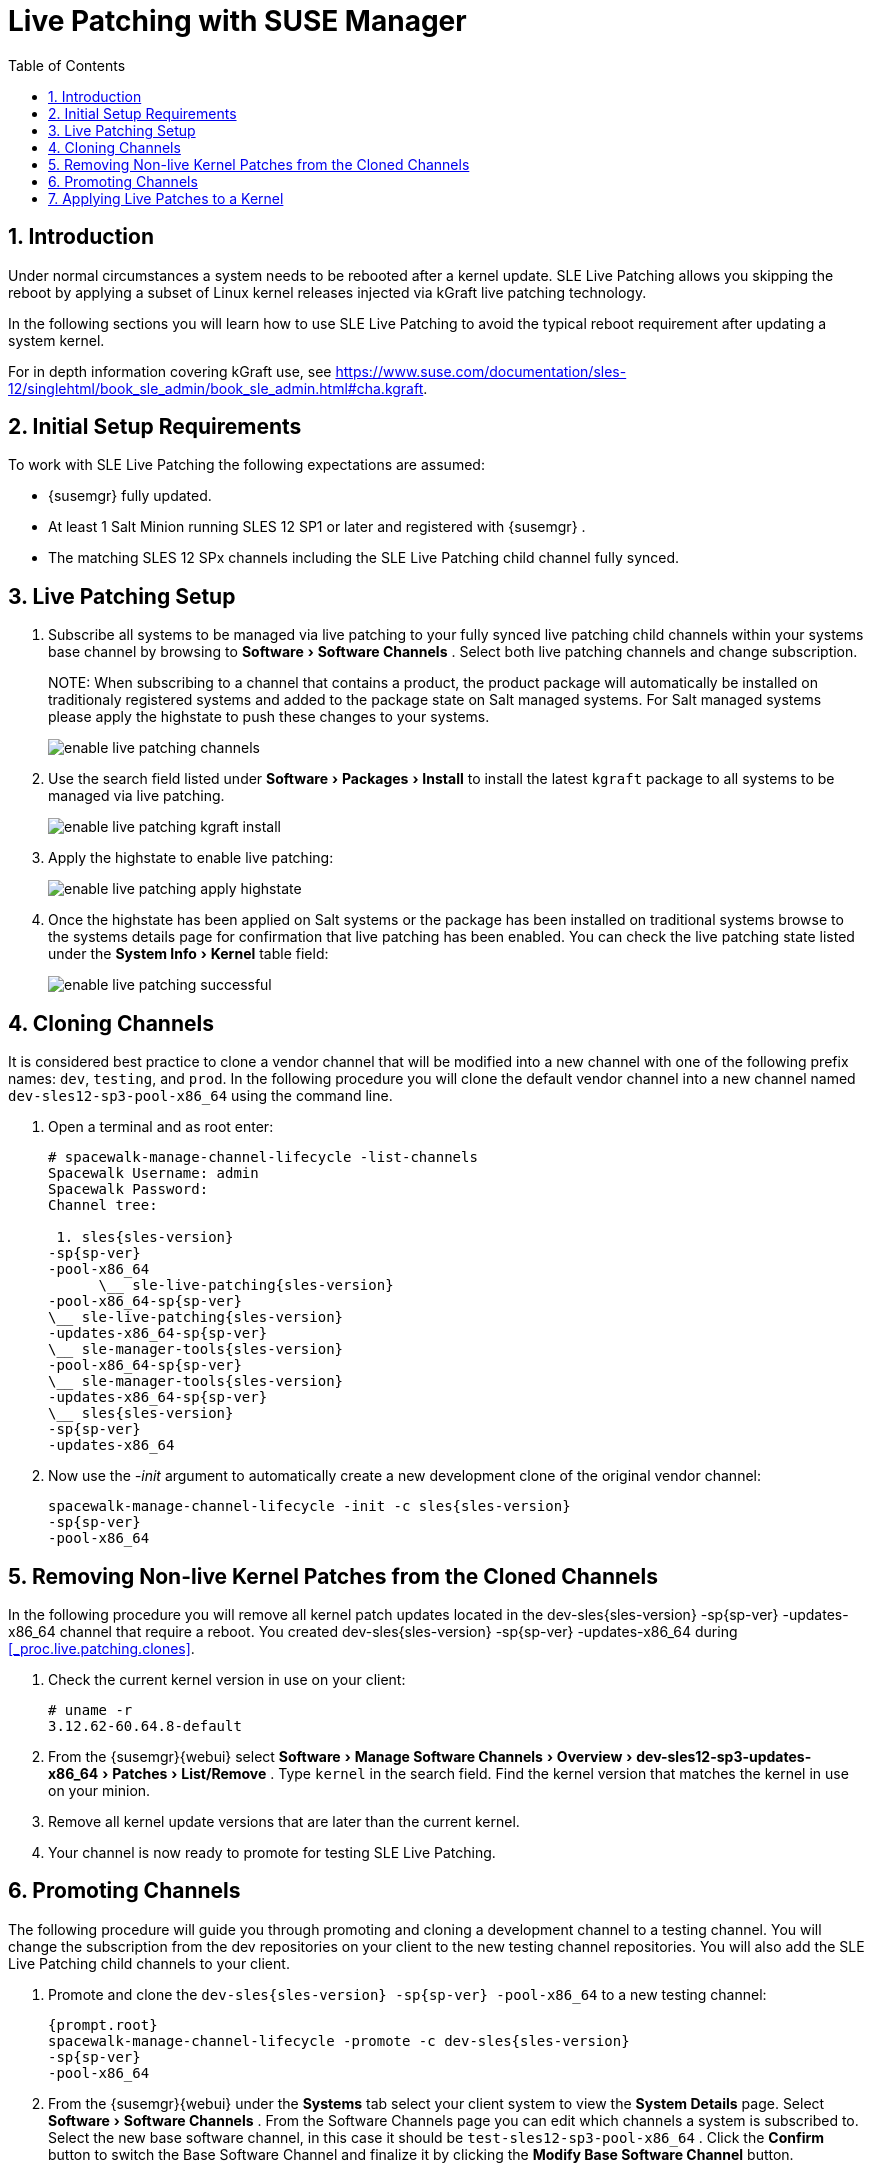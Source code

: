 [[_bp.live.patching]]
= Live Patching with SUSE Manager
:doctype: book
:sectnums:
:toc: left
:icons: font
:experimental:
:sourcedir: .

[[_live.patching.intro]]
== Introduction


Under normal circumstances a system needs to be rebooted after a kernel update.
SLE Live Patching allows you skipping the reboot by applying a subset of Linux kernel releases injected via kGraft live patching technology. 

In the following sections you will learn how to use SLE Live Patching to avoid the typical reboot requirement after updating a system kernel. 

For in depth information covering kGraft use, see https://www.suse.com/documentation/sles-12/singlehtml/book_sle_admin/book_sle_admin.html#cha.kgraft. 

[[_live.patching.req]]
== Initial Setup Requirements


To work with SLE Live Patching the following expectations are assumed: 

* {susemgr} fully updated. 
* At least 1 Salt Minion running SLES 12 SP1 or later and registered with {susemgr} . 
* The matching SLES 12 SPx channels including the SLE Live Patching child channel fully synced. 


[[_live.patching.setup]]
== Live Patching Setup


. Subscribe all systems to be managed via live patching to your fully synced live patching child channels within your systems base channel by browsing to menu:Software[Software Channels] . Select both live patching channels and change subscription. 
+

NOTE: 
When subscribing to a channel that contains a product, the product package will automatically be installed on traditionaly registered systems and added to the package state on Salt managed systems.
For Salt managed systems please apply the highstate to push these changes to your systems. 
+

image::enable_live_patching_channels.png[]
. Use the search field listed under menu:Software[Packages > Install] to install the latest [path]``kgraft`` package to all systems to be managed via live patching. 
+

image::enable_live_patching_kgraft_install.png[]
. Apply the highstate to enable live patching: 
+

image::enable_live_patching_apply_highstate.png[]
. Once the highstate has been applied on Salt systems or the package has been installed on traditional systems browse to the systems details page for confirmation that live patching has been enabled. You can check the live patching state listed under the menu:System Info[Kernel] table field: 
+

image::enable_live_patching_successful.png[]


[[_live.patching.clones]]
== Cloning Channels


It is considered best practice to clone a vendor channel that will be modified into a new channel with one of the following prefix names: ``dev``, ``testing``, and ``prod``.
In the following procedure you will clone the default vendor channel into a new channel named [systemitem]``dev-sles12-sp3-pool-x86_64``
 using the command line. 
[[_proc.live.patching.clones]]

. Open a terminal and as root enter: 
+

----
# spacewalk-manage-channel-lifecycle -list-channels
Spacewalk Username: admin
Spacewalk Password: 
Channel tree:

 1. sles{sles-version}
-sp{sp-ver}
-pool-x86_64
      \__ sle-live-patching{sles-version}
-pool-x86_64-sp{sp-ver}
\__ sle-live-patching{sles-version}
-updates-x86_64-sp{sp-ver}
\__ sle-manager-tools{sles-version}
-pool-x86_64-sp{sp-ver}
\__ sle-manager-tools{sles-version}
-updates-x86_64-sp{sp-ver}
\__ sles{sles-version}
-sp{sp-ver}
-updates-x86_64
----
. Now use the _-init_ argument to automatically create a new development clone of the original vendor channel: 
+

----
spacewalk-manage-channel-lifecycle -init -c sles{sles-version}
-sp{sp-ver}
-pool-x86_64
----


[[_live.patching.kernel]]
== Removing Non-live Kernel Patches from the Cloned Channels


In the following procedure you will remove all kernel patch updates located in the dev-sles{sles-version}
-sp{sp-ver}
-updates-x86_64 channel that require a reboot.
You created dev-sles{sles-version}
-sp{sp-ver}
-updates-x86_64 during <<_proc.live.patching.clones>>. 


. Check the current kernel version in use on your client: 
+

----
# uname -r
3.12.62-60.64.8-default
----
. From the {susemgr}{webui} select menu:Software[Manage Software Channels > Overview > dev-sles12-sp3-updates-x86_64 > Patches > List/Remove] . Type `kernel` in the search field. Find the kernel version that matches the kernel in use on your minion. 
. Remove all kernel update versions that are later than the current kernel. 
. Your channel is now ready to promote for testing SLE Live Patching. 


[[_live.patching.channel_promo]]
== Promoting Channels


The following procedure will guide you through promoting and cloning a development channel to a testing channel.
You will change the subscription from the dev repositories on your client to the new testing channel repositories.
You will also add the SLE Live Patching child channels to your client. 


. Promote and clone the `dev-sles{sles-version} -sp{sp-ver} -pool-x86_64` to a new testing channel: 
+

----
{prompt.root}
spacewalk-manage-channel-lifecycle -promote -c dev-sles{sles-version}
-sp{sp-ver}
-pool-x86_64
----
. From the {susemgr}{webui} under the menu:Systems[] tab select your client system to view the menu:System Details[] page. Select menu:Software[Software Channels] . From the Software Channels page you can edit which channels a system is subscribed to. Select the new base software channel, in this case it should be [systemitem]``test-sles12-sp3-pool-x86_64`` . Click the menu:Confirm[] button to switch the Base Software Channel and finalize it by clicking the menu:Modify Base Software Channel[] button. 
. From the menu:Software Channels[] page select and add both SLE Live Patching child channels by clicking the menu:Change Subscriptions[] button. 


[[_live.patching.applying]]
== Applying Live Patches to a Kernel


The following procedure will guide you through selecting and viewing available CVE Patches (Common Vulnerabilities and Exposures) then applying these kernel updates using the new SLE Live Patching feature. 


. Select your SLES {sles-version} SP{sp-ver} minion from the menu:Systems[] page to view its menu:System Details[] . Once you have added the SLES {sles-version} SP{sp-ver} Updates child channel to your client, you should see several `Critical` software updates available. Click on `Critical` to see a list of available patches. Select any of these patches listed with the following synopsis: __Important: Security update for the Linux kernel__. All fixed security bugs will be listed along with their number. For example:(CVE-2016-8666) 
+

.Reboot Icon
IMPORTANT: Normal or non-live kernel patches always require a reboot.
In {susemgr}
these are represented by a `Reboot Required` icon located next to the `Security` shield icon. 
. You can search for individual CVE's by selecting the menu:Audit[] tab from the navigation menu. Try searching for ``CVE-2016-8666``. You will see that the patch is available in the vendor update channel and the systems it applies to will be listed. 


.CVE Availability
[IMPORTANT]
====
Not all security issues can be fixed by applying a live patch.
Some security issues can only be fixed by applying a full kernel update and will required a reboot.
The assigned CVE numbers for these issues are not included in live patches.
A CVE audit will display this requirement. 
====
